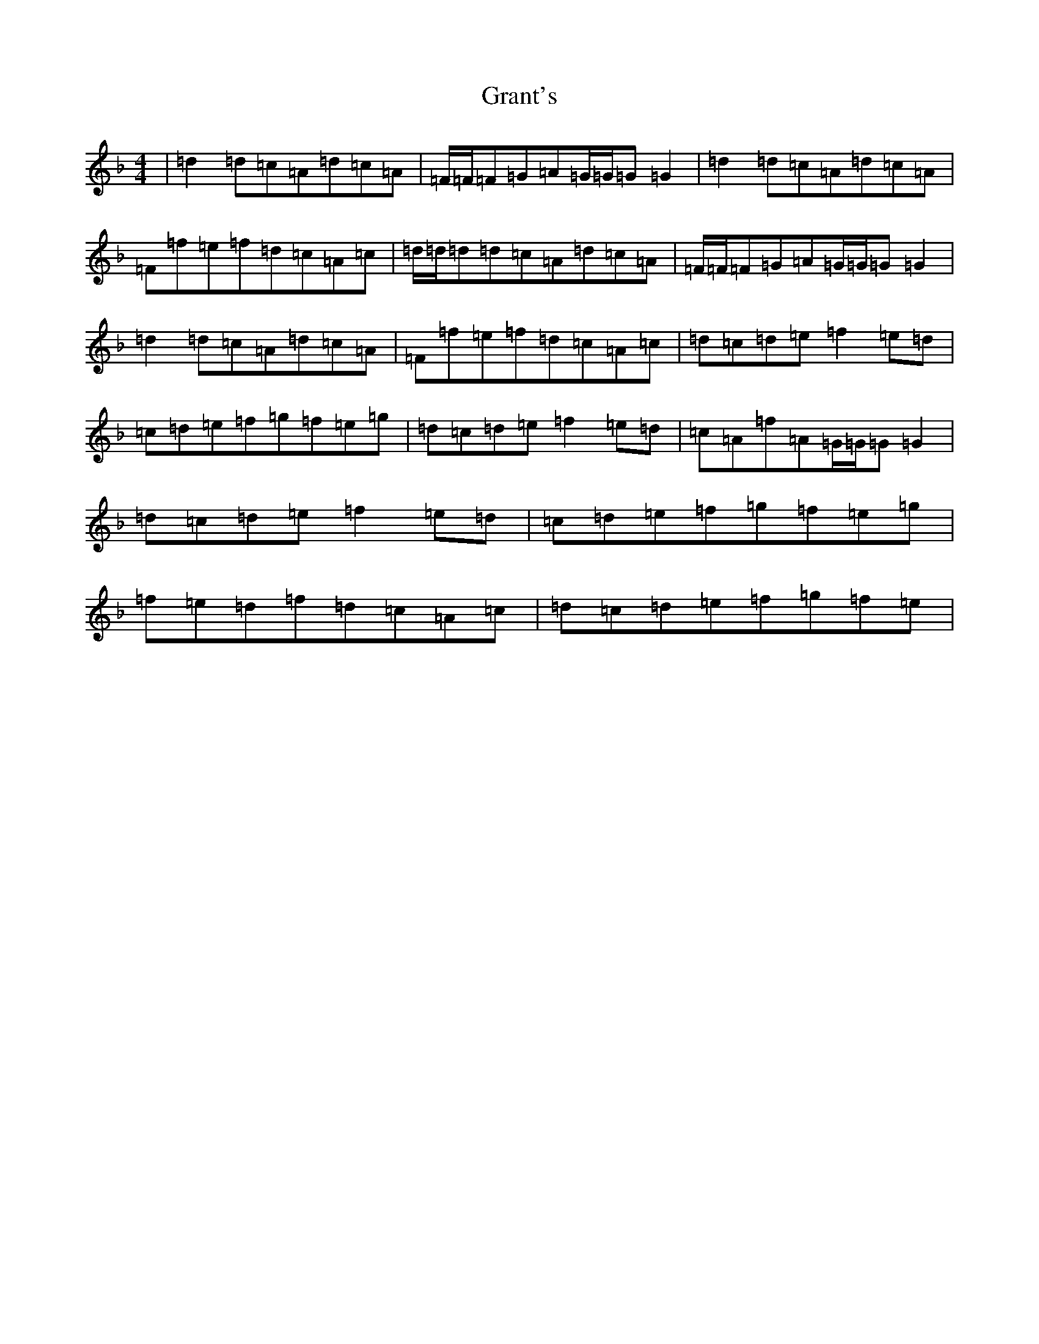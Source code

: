 X: 8312
T: Grant's
S: https://thesession.org/tunes/12531#setting21040
Z: A Mixolydian
R: reel
M:4/4
L:1/8
K: C Mixolydian
|=d2=d=c=A=d=c=A|=F/2=F/2=F=G=A=G/2=G/2=G=G2|=d2=d=c=A=d=c=A|=F=f=e=f=d=c=A=c|=d/2=d/2=d=d=c=A=d=c=A|=F/2=F/2=F=G=A=G/2=G/2=G=G2|=d2=d=c=A=d=c=A|=F=f=e=f=d=c=A=c|=d=c=d=e=f2=e=d|=c=d=e=f=g=f=e=g|=d=c=d=e=f2=e=d|=c=A=f=A=G/2=G/2=G=G2|=d=c=d=e=f2=e=d|=c=d=e=f=g=f=e=g|=f=e=d=f=d=c=A=c|=d=c=d=e=f=g=f=e|